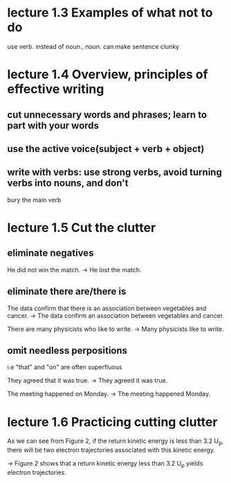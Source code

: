 * lecture 1.3 Examples of what not to do
use verb. instead of noun., noun. can make sentence clunky
* lecture 1.4 Overview, principles of effective writing
** cut unnecessary words and phrases; learn to part with your words
** use the active voice(subject + verb + object)
** write with verbs: use strong verbs, avoid turning verbs into nouns, and don't
   bury the main verb
* lecture 1.5 Cut the clutter
** eliminate negatives
He did not win the match. 
-> He lost the match.
** eliminate there are/there is
The data confirm that there is an association between vegetables and cancer.  
-> The data confirm an association between vegetables and cancer. 

There are many physicists who like to write. 
-> Many physicists like to write. 
** omit needless perpositions
i.e "that" and "on" are often superfluous

They agreed that it was true. 
-> They agreed it was true. 

The meeting happened on Monday.
-> The meeting happened Monday.
* lecture 1.6 Practicing cutting clutter
As we can see from Figure 2, if the return kinetic energy is less than 3.2 U_{p}, there will be two electron trajectories associated with this kinetic energy.

-> Figure 2 shows that a return kinetic energy less than 3.2 U_{p} yields electron trajectories.
